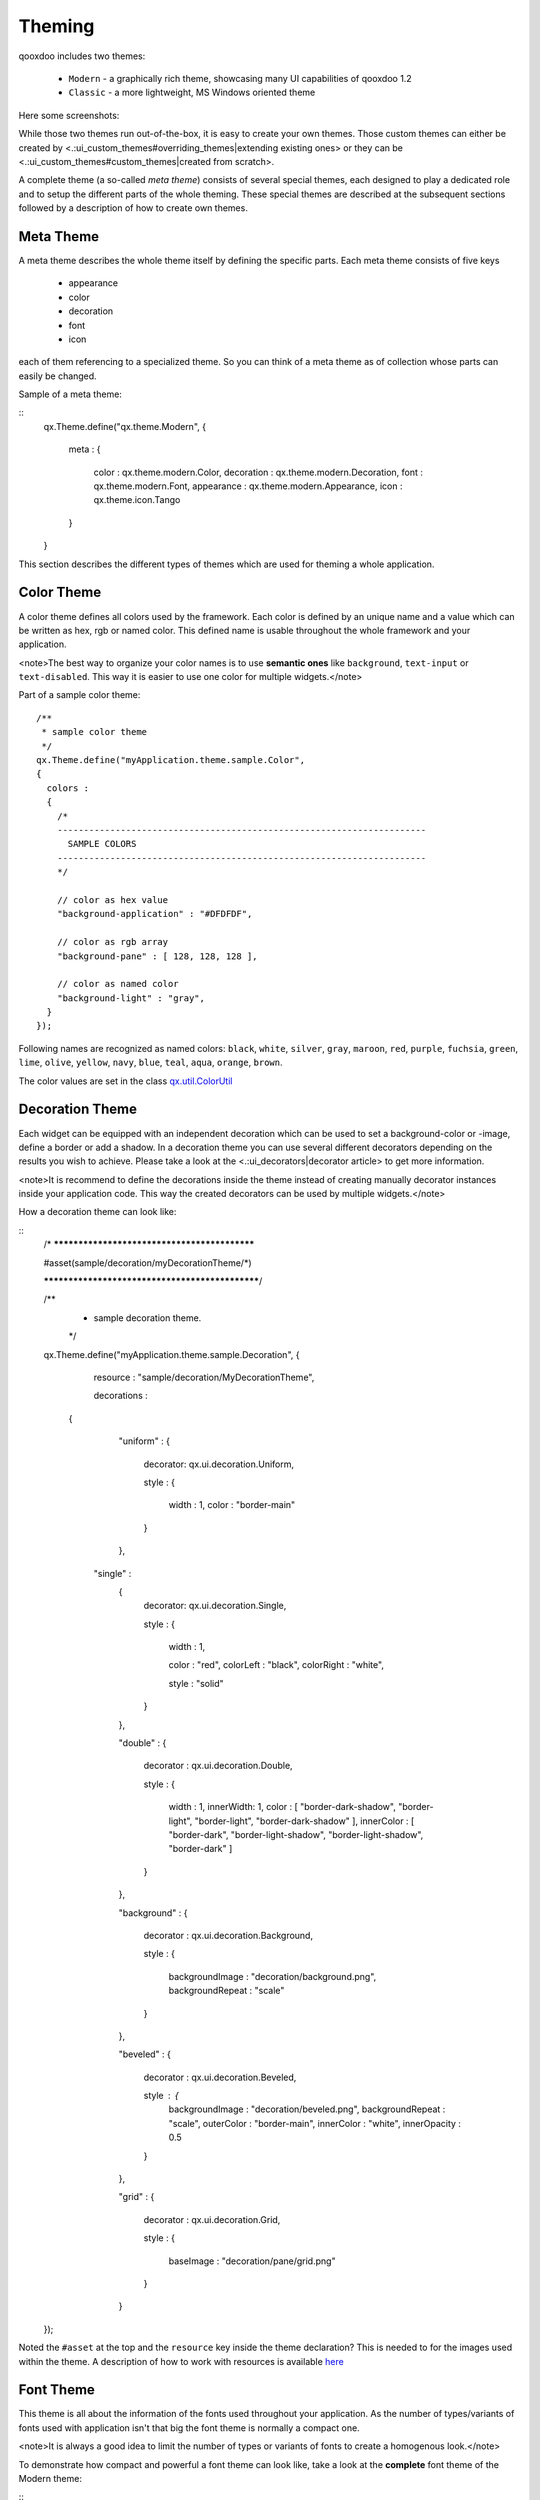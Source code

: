 Theming
*******

qooxdoo includes two themes:

  * ``Modern`` - a graphically rich theme, showcasing many UI capabilities of qooxdoo 1.2
  * ``Classic`` - a more lightweight, MS Windows oriented theme

Here some screenshots:
|Modern theme|

.. |Modern theme| image:: /pages/manual/window_modern_theme.png

|Classic theme|

.. |Classic theme| image:: /pages/manual/window_classic_theme.png

While those two themes run out-of-the-box, it is easy to create your own themes. Those custom themes can either be created by  <.:ui_custom_themes#overriding_themes|extending existing ones> or they can be <.:ui_custom_themes#custom_themes|created from scratch>.

A complete theme (a so-called *meta theme*) consists of several special themes, each designed to play a dedicated role and to setup the different parts of the whole theming. These special themes are described at the subsequent sections followed by a description of how to create own themes.

Meta Theme
==========

A meta theme describes the whole theme itself by defining the specific parts. Each meta theme consists of five keys

   * appearance
   * color
   * decoration
   * font
   * icon

each of them referencing to a specialized theme. So you can think of a meta theme as of collection whose parts can easily be changed.

Sample of a meta theme:

::
    qx.Theme.define("qx.theme.Modern",
    {
      meta :
      {
        color : qx.theme.modern.Color,
        decoration : qx.theme.modern.Decoration,
        font : qx.theme.modern.Font,
        appearance : qx.theme.modern.Appearance,
        icon : qx.theme.icon.Tango
      }
    }

This section describes the different types of themes which are used for theming a whole application.

Color Theme
===========

A color theme defines all colors used by the framework. Each color is defined by an unique name and a value which can be written as hex, rgb or named color. This defined name is usable throughout the whole framework and your application.

<note>The best way to organize your color names is to use **semantic ones** like ``background``, ``text-input`` or ``text-disabled``. This way it is easier to use one color for multiple widgets.</note>

Part of a sample color theme::

    /**
     * sample color theme
     */
    qx.Theme.define("myApplication.theme.sample.Color",
    {
      colors :
      {
        /*
        ----------------------------------------------------------------------
          SAMPLE COLORS
        ----------------------------------------------------------------------
        */

        // color as hex value
        "background-application" : "#DFDFDF",

        // color as rgb array
        "background-pane" : [ 128, 128, 128 ],

        // color as named color
        "background-light" : "gray",
      }
    });

Following names are recognized as named colors: ``black``, ``white``, ``silver``, ``gray``, ``maroon``, ``red``, ``purple``, ``fuchsia``, ``green``, ``lime``, ``olive``, ``yellow``, ``navy``, ``blue``, ``teal``, ``aqua``, ``orange``, ``brown``.

The color values are set in the class `qx.util.ColorUtil <http://demo.qooxdoo.org/1.2.x/apiviewer/#qx.util.ColorUtil>`_

Decoration Theme
================

Each widget can be equipped with an independent decoration which can be used to set a background-color or -image, define a border or add a shadow. 
In a decoration theme you can use several different decorators depending on the results you wish to achieve. Please take a look at the <.:ui_decorators|decorator article> to get more information.

<note>It is recommend to define the decorations inside the theme instead of creating manually decorator instances inside your application code. This way the created decorators can be used by multiple widgets.</note>

How a decoration theme can look like:

::
    /* *********************************************

    #asset(sample/decoration/myDecorationTheme/*)

    ************************************************/

    /**
     * sample decoration theme.
     */
    qx.Theme.define("myApplication.theme.sample.Decoration",
    {
      resource : "sample/decoration/MyDecorationTheme",

      decorations :
     {
        "uniform" :
        {
          decorator: qx.ui.decoration.Uniform,

          style :
          {
            width : 1,
            color : "border-main"
          }
        },

       "single" :
        {
          decorator: qx.ui.decoration.Single,

          style :
          {
            width : 1,

            color : "red",
            colorLeft : "black",
            colorRight : "white",

            style : "solid"
          }
        },

        "double" :
        {
          decorator : qx.ui.decoration.Double,

          style :
          {
            width : 1,
            innerWidth: 1,
            color : [ "border-dark-shadow", "border-light", "border-light", "border-dark-shadow" ],
            innerColor : [ "border-dark", "border-light-shadow", "border-light-shadow", "border-dark" ]
          }
        },

        "background" :
        {
          decorator : qx.ui.decoration.Background,

          style :
          {
            backgroundImage  : "decoration/background.png",
            backgroundRepeat : "scale"
          }
        },

        "beveled" :
        {
          decorator : qx.ui.decoration.Beveled,

          style : {
            backgroundImage : "decoration/beveled.png",
            backgroundRepeat : "scale",
            outerColor : "border-main",
            innerColor : "white",
            innerOpacity : 0.5
          }
        },

        "grid" :
        {
          decorator : qx.ui.decoration.Grid,

          style :
          {
            baseImage : "decoration/pane/grid.png"
          }
        }
    });

Noted the ``#asset`` at the top and the ``resource`` key inside the theme declaration? This is needed to for the images used within the theme. A description of how to work with resources is available `here <http://qooxdoo.org/documentation/1.2/ui_resources#declaring_resources_in_the_code>`_

Font Theme
==========

This theme is all about the information of the fonts used throughout your application. As the number of types/variants of fonts used with application isn't that big the font theme is normally a compact one. 

<note>It is always a good idea to limit the number of types or variants of fonts to create a homogenous look.</note>

To demonstrate how compact and powerful a font theme can look like, take a look at the **complete** font theme of the Modern theme:

::
    /**
     * The modern font theme.
     */
    qx.Theme.define("qx.theme.modern.Font",
    {
      fonts :
      {
        "default" :
        {
          size : qx.bom.client.System.WINVISTA ? 12 : 11,
          lineHeight : 1.4,
          family : qx.bom.client.Platform.MAC ? [ "Lucida Grande" ] :
            qx.bom.client.System.WINVISTA ? [ "Segoe UI", "Candara" ] :
            [ "Tahoma", "Liberation Sans", "Arial" ]
        },

        "bold" :
        {
          size : qx.bom.client.System.WINVISTA ? 12 : 11,
          lineHeight : 1.4,
          family : qx.bom.client.Platform.MAC ? [ "Lucida Grande" ] :
            qx.bom.client.System.WINVISTA ? [ "Segoe UI", "Candara" ] :
            [ "Tahoma", "Liberation Sans", "Arial" ],
          bold : true
        },

        "small" :
        {
          size : qx.bom.client.System.WINVISTA ? 11 : 10,
          lineHeight : 1.4,
          family : qx.bom.client.Platform.MAC ? [ "Lucida Grande" ] :
            qx.bom.client.System.WINVISTA ? [ "Segoe UI", "Candara" ] :
            [ "Tahoma", "Liberation Sans", "Arial" ]
        },

        "monospace" :
        {
          size: 11,
          lineHeight : 1.4,
          family : qx.bom.client.Platform.MAC ? [ "Lucida Grande" ] :
            qx.bom.client.System.WINVISTA ? [ "Consolas" ] :
            [ "Consolas", "DejaVu Sans Mono", "Courier New", "monospace" ]
        }
      }
    });

Icon Theme
==========

This theme is to define which icon set is used and normally consists only of 3 main keys (title, resource and icons).

The important one is the ``resource`` key which points the generator to the location of the icon set. The ``icon`` alias, which is used to reference icons in qooxdoo applications, is set to the value of this key. The ``icons`` key is to define additional icons which are not part of the icon theme. 
As qooxdoo uses the free available `Tango <http://tango.freedesktop.org/Tango_Desktop_Project>`_ and `Oxygen <http://www.oxygen-icons.org>`_ icon sets it is not necessary to extend these.

Complete code for the ``tango`` icon theme:

::
    /**
     * Tango icons
     */
    qx.Theme.define("qx.theme.icon.Tango",
    {
      resource : "qx/icon/Tango",
      icons : {}
    });

Appearance Theme
================

The appearance theme is by far the biggest theme. Its task is to describe every themable widget and their child controls. Since the widgets are styled using decorators, colors, fonts and icons the appearance theme uses the definitions of all the other themes namely the decoration, color, font and icon theme. You can think of the appearance theme as the central meeting point where the other themes (decorator, color, font and icon) get together.

To discover the power of the appearance theme please take a look at the <.:ui_appearance|corresponding article> which should let you get an idea of the whole picture.

Applying Themes
===============

Typically, your application will have a certain, pre-defined theme known *at build-time*. The best way to associate such a default outlook with your application is to use the config.json variable ``QXTHEME`` inside the "let" section. Setting this variable to a fully-qualified meta theme class lets the build process handle the proper inclusion and linkage of the theme classes automatically. E.g.:

::
    </code>

It is also possible to set a certain appearance *at runtime*:

::
    qx.theme.manager.Meta.getInstance().setTheme(my.theme.Cool); 

For appearance, color, border, icon and widget themes, you can use similar classes in the `qx.theme.manager <http://demo.qooxdoo.org/current/apiviewer/#qx.theme.manager>`_ package.

